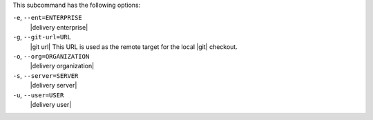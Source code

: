 .. The contents of this file are included in multiple topics.
.. This file describes a command or a sub-command for test-kitchen.
.. This file should not be changed in a way that hinders its ability to appear in multiple documentation sets. 


This subcommand has the following options:

``-e``, ``--ent=ENTERPRISE``
   |delivery enterprise|

``-g``, ``--git-url=URL``
   |git url| This URL is used as the remote target for the local |git| checkout.

``-o``, ``--org=ORGANIZATION``
   |delivery organization|

``-s``, ``--server=SERVER``
   |delivery server|

``-u``, ``--user=USER``
   |delivery user|
